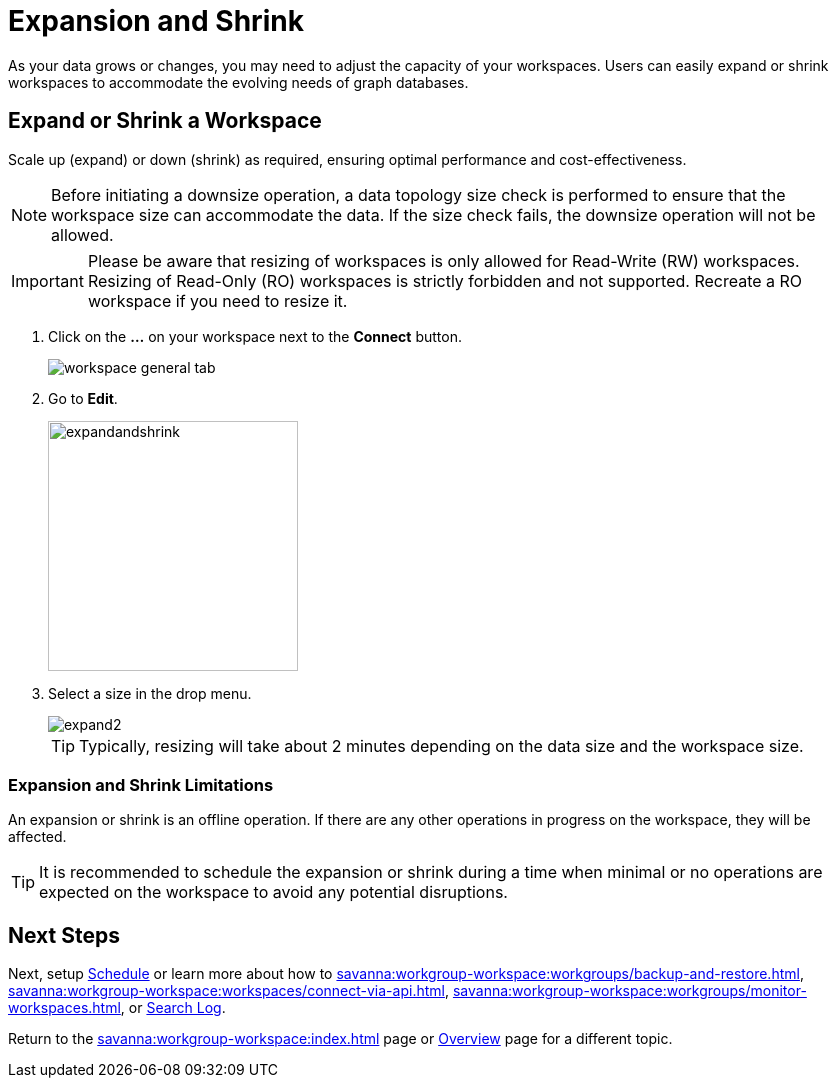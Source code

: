 = Expansion and Shrink
:experimental:

As your data grows or changes, you may need to adjust the capacity of your workspaces.
Users can easily expand or shrink workspaces to accommodate the evolving needs of graph databases.

== Expand or Shrink a Workspace

Scale up (expand) or down (shrink) as required, ensuring optimal performance and cost-effectiveness.

[NOTE]
====
Before initiating a downsize operation, a data topology size check is performed to ensure that the workspace size can accommodate the data.
If the size check fails, the downsize operation will not be allowed.
====

[IMPORTANT]
====
Please be aware that resizing of workspaces is only allowed for Read-Write (RW) workspaces.
Resizing of Read-Only (RO) workspaces is strictly forbidden and not supported.
Recreate a RO workspace if you need to resize it.
====

. Click on the btn:[ ... ] on your workspace next to the btn:[Connect] button.
+
image::workspace-general-tab.png[]

. Go to btn:[ Edit ].
+
image::expandandshrink.png[width="250"]

. Select a size in the drop menu.
+
image::expand2.png[]
+
[TIP]
====
Typically, resizing will take about 2 minutes depending on the data size and the workspace size.
====

=== Expansion and Shrink Limitations

An expansion or shrink is an offline operation.
If there are any other operations in progress on the workspace, they will be affected.

[TIP]
====
It is recommended to schedule the expansion or shrink during a time when minimal or no operations are expected on the workspace to avoid any potential disruptions.
====

== Next Steps

Next, setup xref:savanna:workgroup-workspace:workspaces/schedule.adoc[Schedule] or learn more about how to xref:savanna:workgroup-workspace:workgroups/backup-and-restore.adoc[], xref:savanna:workgroup-workspace:workspaces/connect-via-api.adoc[], xref:savanna:workgroup-workspace:workgroups/monitor-workspaces.adoc[], or xref:savanna:workgroup-workspace:workgroups/workspace-logs.adoc[Search Log].

Return to the xref:savanna:workgroup-workspace:index.adoc[] page or xref:savanna:overview:index.adoc[Overview] page for a different topic.



